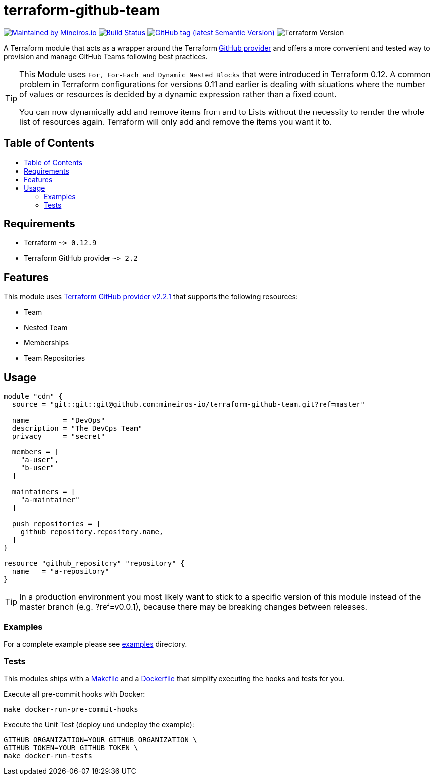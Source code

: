 // AsciiDoc TOC settings
:toc:
:toc-placement!:
:toc-title:

// GitHub Flavored Asciidoc (GFA). See https://gist.github.com/dcode/0cfbf2699a1fe9b46ff04c41721dda74 for details.
ifdef::env-github[]
:tip-caption: :bulb:
:note-caption: :information_source:
:important-caption: :heavy_exclamation_mark:
:caution-caption: :fire:
:warning-caption: :warning:
endif::[]

= terraform-github-team

image:https://img.shields.io/badge/maintained%20by-mineiros.io-%235849a6.svg[Maintained by Mineiros.io, link="https://www.mineiros.io/ref=repo_terraform-github-team"]
image:https://mineiros.semaphoreci.com/badges/terraform-github-team/branches/master.svg?style=shields[Build Status, link="https://mineiros.semaphoreci.com/projects/terraform-github-team"]
image:https://img.shields.io/github/v/tag/mineiros-io/terraform-github-team.svg?label=latest&sort=semver[GitHub tag (latest Semantic Version), link="https://github.com/mineiros-io/terraform-github-team/releases"]
image:https://img.shields.io/badge/tf-%3E%3D0.12.9-blue.svg[Terraform Version]

[.lead]
A Terraform module that acts as a wrapper around the Terraform https://www.terraform.io/docs/providers/github/index.html[GitHub provider]
and offers a more convenient and tested way to provision and manage GitHub Teams following best practices.

[TIP]
====
This Module uses `For, For-Each and Dynamic Nested Blocks` that were introduced in Terraform 0.12.
A common problem in Terraform configurations for versions 0.11 and earlier is dealing with situations where the number
of values or resources is decided by a dynamic expression rather than a fixed count.

You can now dynamically add and remove items from and to Lists without
the necessity to render the whole list of resources again. Terraform will only add and remove the items you want it to.
====

== Table of Contents
toc::[]

== Requirements

* Terraform `~> 0.12.9`
* Terraform GitHub provider `~> 2.2`

== Features
This module uses https://github.com/terraform-providers/terraform-provider-github/releases[Terraform GitHub provider v2.2.1] that supports the following resources:

* Team
* Nested Team
* Memberships
* Team Repositories

== Usage

[source,hcl]
----
module "cdn" {
  source = "git::git::git@github.com:mineiros-io/terraform-github-team.git?ref=master"

  name        = "DevOps"
  description = "The DevOps Team"
  privacy     = "secret"

  members = [
    "a-user",
    "b-user"
  ]

  maintainers = [
    "a-maintainer"
  ]

  push_repositories = [
    github_repository.repository.name,
  ]
}

resource "github_repository" "repository" {
  name   = "a-repository"
}
----

[TIP]
====
In a production environment you most likely want to stick to a specific version of this module instead of the master
branch (e.g. ?ref=v0.0.1), because there may be breaking changes between releases.
====

=== Examples

For a complete example please see link:/examples[examples] directory.

=== Tests
This modules ships with a link:Makefile[Makefile] and a link:Dockerfile[Dockerfile] that simplify executing the hooks
and tests for you.

Execute all pre-commit hooks with Docker:
[source,shell script]
----
make docker-run-pre-commit-hooks
----

Execute the Unit Test (deploy und undeploy the example):
[source,shell script]
----
GITHUB_ORGANIZATION=YOUR_GITHUB_ORGANIZATION \
GITHUB_TOKEN=YOUR_GITHUB_TOKEN \
make docker-run-tests
----
